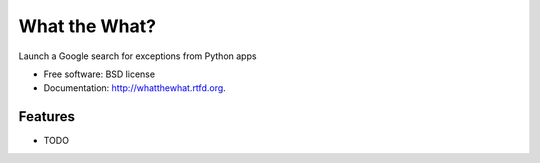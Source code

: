 ===============================
What the What?
===============================

.. image:: https://badge.fury.io/py/whatthewhat.png
    :target: http://badge.fury.io/py/whatthewhat
    
.. image:: https://travis-ci.org/dhellmann/whatthewhat.png?branch=master
        :target: https://travis-ci.org/dhellmann/whatthewhat

.. image:: https://pypip.in/d/whatthewhat/badge.png
        :target: https://crate.io/packages/whatthewhat?version=latest


Launch a Google search for exceptions from Python apps

* Free software: BSD license
* Documentation: http://whatthewhat.rtfd.org.

Features
--------

* TODO